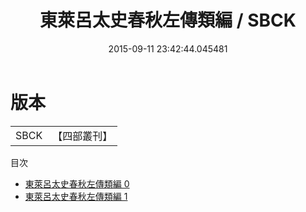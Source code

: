 #+TITLE: 東萊呂太史春秋左傳類編 / SBCK

#+DATE: 2015-09-11 23:42:44.045481
* 版本
 |      SBCK|【四部叢刊】  |
目次
 - [[file:KR1e0043_000.txt][東萊呂太史春秋左傳類編 0]]
 - [[file:KR1e0043_001.txt][東萊呂太史春秋左傳類編 1]]
